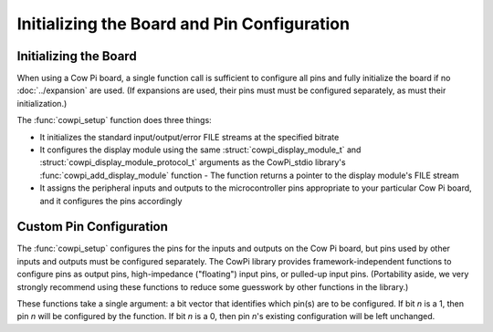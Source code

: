 Initializing the Board and Pin Configuration
============================================

Initializing the Board
----------------------

When using a Cow Pi board, a single function call is sufficient to configure all pins and fully initialize the board if no :doc:`../expansion` are used.
(If expansions are used, their pins must must be configured separately, as must their initialization.)

The :func:`cowpi_setup` function does three things:

-   It initializes the standard input/output/error FILE streams at the specified bitrate
-   It configures the display module using the same :struct:`cowpi_display_module_t` and :struct:`cowpi_display_module_protocol_t` arguments as the CowPi_stdio library's :func:`cowpi_add_display_module` function
    -   The function returns a pointer to the display module's FILE stream
-   It assigns the peripheral inputs and outputs to the microcontroller pins appropriate to your particular Cow Pi board,
    and it configures the pins accordingly

..  doxygenfunction:: cowpi_setup
    :project: CowPi


Custom Pin Configuration
------------------------

The :func:`cowpi_setup` configures the pins for the inputs and outputs on the Cow Pi board,
but pins used by other inputs and outputs must be configured separately.
The CowPi library provides framework-independent functions to configure pins as output pins, high-impedance ("floating") input pins, or pulled-up input pins.
(Portability aside, we very strongly recommend using these functions to reduce some guesswork by other functions in the library.)

These functions take a single argument:
a bit vector that identifies which pin(s) are to be configured.
If bit *n* is a 1, then pin *n* will be configured by the function.
If bit *n* is a 0, then pin *n*'s existing configuration will be left unchanged.

..  doxygenfunction:: cowpi_set_output_pins
    :project: CowPi

..  doxygenfunction:: cowpi_set_floating_input_pins
    :project: CowPi

..  doxygenfunction:: cowpi_set_pullup_input_pins
    :project: CowPi
